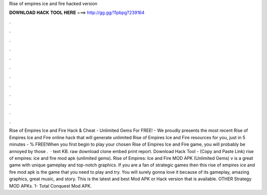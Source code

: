Rise of empires ice and fire hacked version

𝐃𝐎𝐖𝐍𝐋𝐎𝐀𝐃 𝐇𝐀𝐂𝐊 𝐓𝐎𝐎𝐋 𝐇𝐄𝐑𝐄 ===> http://gg.gg/11pbpg?239164

.

.

.

.

.

.

.

.

.

.

.

.

Rise of Empires Ice and Fire Hack & Cheat - Unlimited Gems For FREE! - We proudly presents the most recent Rise of Empires Ice and Fire online hack that will generate unlimited Rise of Empires Ice and Fire resources for you, just in 5 minutes - % FREE!When you first begin to play your chosen Rise of Empires Ice and Fire game, you will probably be annoyed by those .  · text KB. raw download clone embed print report. Download Hack Tool -  (Copy and Paste Link) rise of empires: ice and fire mod apk (unlimited gems). Rise of Empires: Ice and Fire MOD APK (Unlimited Gems) v is a great game with unique gameplay and top-notch graphics. If you are a fan of strategic games then this rise of empires ice and fire mod apk is the game that you need to play and try. You will surely gonna love it because of its gameplay, amazing graphics, great music, and story. This is the latest and best Mod APK or Hack version that is available. OTHER Strategy MOD APKs. 1- Total Conquest Mod APK.